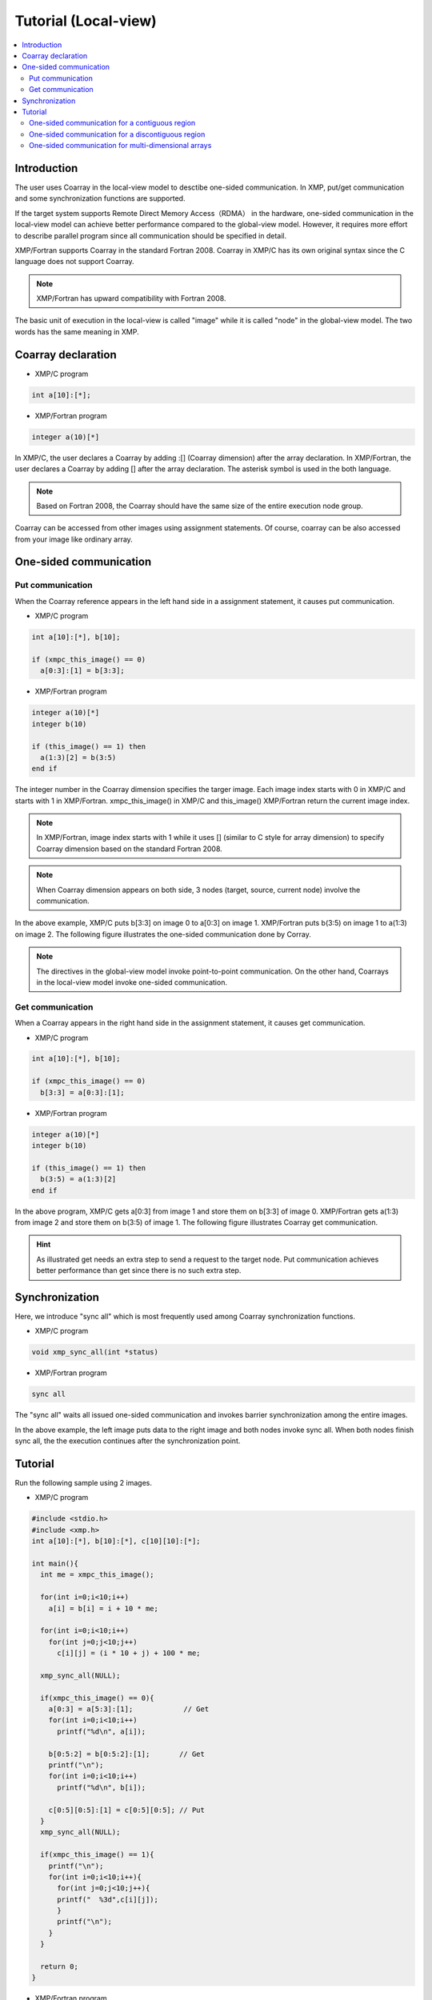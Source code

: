 =================================
Tutorial (Local-view)
=================================

.. contents::
   :local:
   :depth: 2

Introduction
------------
The user uses Coarray in the local-view model to desctibe one-sided communication.
In XMP, put/get communication and some synchronization functions are supported.

If the target system supports Remote Direct Memory Access（RDMA） in the hardware,
one-sided communication in the local-view model can achieve better performance compared to the global-view model.
However, it requires more effort to describe parallel program since all communication should be specified in detail.

XMP/Fortran supports Coarray in the standard Fortran 2008.
Coarray in XMP/C has its own original syntax since the C language does not support Coarray.

.. note:: XMP/Fortran has upward compatibility with Fortran 2008.

The basic unit of execution in the local-view is called "image" while it is called "node" in the global-view model.
The two words has the same meaning in XMP.

Coarray declaration
-------------------
* XMP/C program

.. code-block:: C

    int a[10]:[*];

* XMP/Fortran program

.. code-block:: Fortran

   integer a(10)[*]

In XMP/C, the user declares a Coarray by adding :[] (Coarray dimension) after the array declaration.
In XMP/Fortran, the user declares a Coarray by adding [] after the array declaration.
The asterisk symbol is used in the both language.

.. note::
    Based on Fortran 2008, the Coarray should have the same size of the entire execution node group.

Coarray can be accessed from other images using assignment statements.
Of course, coarray can be also accessed from your image like ordinary array.

One-sided communication
-----------------------
Put communication
^^^^^^^^^^^^^^^^^

When the Coarray reference appears in the left hand side in a assignment statement, it causes put communication.

* XMP/C program

.. code-block:: C

    int a[10]:[*], b[10];
    
    if (xmpc_this_image() == 0)
      a[0:3]:[1] = b[3:3];

* XMP/Fortran program

.. code-block:: Fortran

   integer a(10)[*]
   integer b(10)

   if (this_image() == 1) then
     a(1:3)[2] = b(3:5)
   end if

The integer number in the Coarray dimension specifies the targer image.
Each image index starts with 0 in XMP/C and starts with 1 in XMP/Fortran.
xmpc_this_image() in XMP/C and this_image() XMP/Fortran return the current image index.

.. note::
   In XMP/Fortran, image index starts with 1 while it uses [] (similar to C style for array dimension) to specify Coarray dimension
   based on the standard Fortran 2008.

.. note::
   When Coarray dimension appears on both side, 3 nodes (target, source, current node) involve the communication.

In the above example, XMP/C puts b[3:3] on image 0 to a[0:3] on image 1.
XMP/Fortran puts b(3:5) on image 1 to a(1:3) on image 2.
The following figure illustrates the one-sided communication done by Corray.

.. image:: ../img/tutorial-local/put.png

.. note::
   The directives in the global-view model invoke point-to-point communication.
   On the other hand, Coarrays in the local-view model invoke one-sided communication.

Get communication
^^^^^^^^^^^^^^^^^
When a Coarray appears in the right hand side in the assignment statement, it causes get communication.

* XMP/C program

.. code-block:: C

    int a[10]:[*], b[10];

    if (xmpc_this_image() == 0)
      b[3:3] = a[0:3]:[1];

* XMP/Fortran program

.. code-block:: Fortran

   integer a(10)[*]
   integer b(10)

   if (this_image() == 1) then
     b(3:5) = a(1:3)[2]
   end if

In the above program, XMP/C gets a[0:3] from image 1 and store them on b[3:3] of image 0.
XMP/Fortran gets a(1:3) from image 2 and store them on b(3:5) of image 1.
The following figure illustrates Coarray get communication.

.. image:: ../img/tutorial-local/get.png

.. hint::
   As illustrated get needs an extra step to send a request to the target node.
   Put communication achieves better performance than get since there is no such extra step.

Synchronization
---------------
Here, we introduce "sync all" which is most frequently used among Coarray synchronization functions.

* XMP/C program

.. code-block:: C

    void xmp_sync_all(int *status)

* XMP/Fortran program

.. code-block:: Fortran

    sync all

The "sync all" waits all issued one-sided communication and invokes barrier synchronization among the entire images.

.. image:: ../img/tutorial-local/sync_all.png

In the above example, the left image puts data to the right image and both nodes invoke sync all. 
When both nodes finish sync all, the the execution continues after the synchronization point.

Tutorial
----------
Run the following sample using 2 images.

* XMP/C program

.. code-block:: C

   #include <stdio.h>
   #include <xmp.h>
   int a[10]:[*], b[10]:[*], c[10][10]:[*];
   
   int main(){
     int me = xmpc_this_image();
   
     for(int i=0;i<10;i++)
       a[i] = b[i] = i + 10 * me;
   
     for(int i=0;i<10;i++)
       for(int j=0;j<10;j++)
         c[i][j] = (i * 10 + j) + 100 * me;
   
     xmp_sync_all(NULL);
    
     if(xmpc_this_image() == 0){
       a[0:3] = a[5:3]:[1];            // Get
       for(int i=0;i<10;i++)
         printf("%d\n", a[i]);
   
       b[0:5:2] = b[0:5:2]:[1];       // Get
       printf("\n");
       for(int i=0;i<10;i++)
         printf("%d\n", b[i]);
   
       c[0:5][0:5]:[1] = c[0:5][0:5]; // Put
     }
     xmp_sync_all(NULL);
   
     if(xmpc_this_image() == 1){
       printf("\n");
       for(int i=0;i<10;i++){
         for(int j=0;j<10;j++){
         printf("  %3d",c[i][j]);
         }
         printf("\n");
       }
     }
   
     return 0;
   }

* XMP/Fortran program

.. code-block:: Fortran

   program main
     implicit none
     include "xmp_coarray.h"
     integer :: a(10)[*], b(10)[*], c(10,10)[*]
     integer :: i, j, me
   
     me = this_image()
   
     do i=1, 10
       b(i) = (i-1) + 10 * (me - 1)
       a(i) = b(i)
     end do
   
     do i=1, 10
       do j=1, 10
         c(j,i) = ((i-1) * 10 + (j-1)) + 100 * (me - 1)
       end do
     end do
     
     sync all
   
     if (this_image() == 1) then
       a(1:3) = a(6:8)[2] ! Get
       do i=1, 10
         write(*,*) a(i)
       end do
     
       b(1:10:2) = b(1:10:2)[2];  ! Get
       write(*,*) ""
       do i=1, 10
         write(*,*) b(i)
       end do
   
       c(1:5,1:5)[2] = c(1:5,1:5) ! Put
     end if
   
     sync all
   
     if (this_image() == 2) then
       write(*,*) ""
       do i=1, 10
         write(*,*) c(:,i)
       end do
     end if
   end program main
 
In the above example, 3 Coarrays a, b, c are declared.
a and b are 1-dimensional arrays and c is a 2-dimensional array.
The following shows the initial values of each array.

* Image 0 in XMP/C, Image 1 in XMP/Fortran
   * a : from 0 to 9
   * b : from 0 to 9
   * c : from 0 to 99
* Image 1 in XMP/C, Image 2 in XMP/Fortran
   * a : from 10 to 19
   * b : from 10 to 19
   * c : from 100 to 199

One-sided communication for a contiguous region
^^^^^^^^^^^^^^^^^^^^^^^^^^^^^^^^^^^^^^^^^^^^^^^
In the first get communication, in XMP/C, image 0 gets a[5:3] from image 1 and stores them to a[0:3].
In XMP/Fortran, image 1 gets a[6:8] from image 2 and stores them to a(1:3)

After the communication, array a has the following values.

.. code-block:: bash

  15
  16
  17
  3
  4
  5
  6
  7
  8
  9

One-sided communication for a discontiguous region
^^^^^^^^^^^^^^^^^^^^^^^^^^^^^^^^^^^^^^^^^^^^^^^^^^
In the second get communication, in XMP/C, image 0 gets b[0:5:2] from image 1 and stores them to b[0:5:2].
In XMP/Fortran, image 1 gets b(1:10:2) from image 2 and stores them to b(1:10:2).

After the communication, array b has the following values.

.. code-block:: bash
  
  10
  1
  12
  3
  14
  5
  16
  7
  18
  9

One-sided communication for multi-dimensional arrays
^^^^^^^^^^^^^^^^^^^^^^^^^^^^^^^^^^^^^^^^^^^^^^^^^^^^
In the put communication, in XMP/C, image 0 puts c[0:5][0:5] to on c[0:5][0:5] image 1.
In XMP/Fortran, image 1 puts c(1:5,1:5) to c(1:5,1:5) on image 2.
The communication has the block-strided communication pattern.

After the communication, array c has the following values.

.. code-block:: bash

    0    1    2    3    4  105  106  107  108  109
   10   11   12   13   14  115  116  117  118  119
   20   21   22   23   24  125  126  127  128  129
   30   31   32   33   34  135  136  137  138  139
   40   41   42   43   44  145  146  147  148  149
  150  151  152  153  154  155  156  157  158  159
  160  161  162  163  164  165  166  167  168  169
  170  171  172  173  174  175  176  177  178  179
  180  181  182  183  184  185  186  187  188  189
  190  191  192  193  194  195  196  197  198  199
